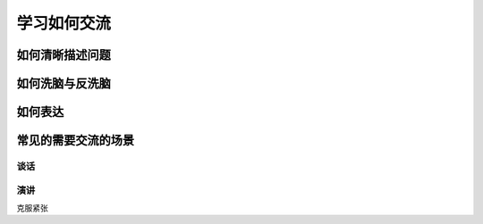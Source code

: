 学习如何交流
====================

如何清晰描述问题
-------------------


如何洗脑与反洗脑
----------------------

如何表达
-------------

常见的需要交流的场景
-------------------------

谈话
^^^^^^^^

演讲
^^^^^^^^^^
克服紧张
